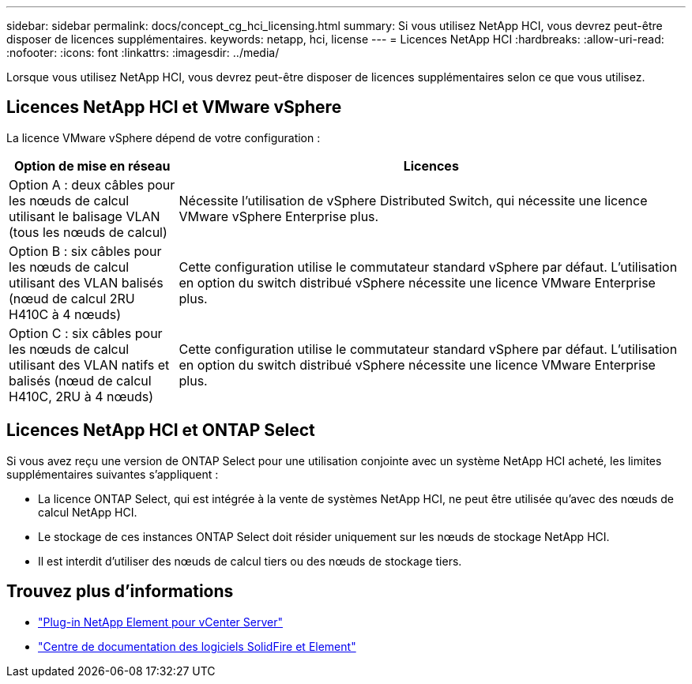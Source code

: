 ---
sidebar: sidebar 
permalink: docs/concept_cg_hci_licensing.html 
summary: Si vous utilisez NetApp HCI, vous devrez peut-être disposer de licences supplémentaires. 
keywords: netapp, hci, license 
---
= Licences NetApp HCI
:hardbreaks:
:allow-uri-read: 
:nofooter: 
:icons: font
:linkattrs: 
:imagesdir: ../media/


[role="lead"]
Lorsque vous utilisez NetApp HCI, vous devrez peut-être disposer de licences supplémentaires selon ce que vous utilisez.



== Licences NetApp HCI et VMware vSphere

La licence VMware vSphere dépend de votre configuration :

[cols="25,75"]
|===
| Option de mise en réseau | Licences 


| Option A : deux câbles pour les nœuds de calcul utilisant le balisage VLAN (tous les nœuds de calcul) | Nécessite l'utilisation de vSphere Distributed Switch, qui nécessite une licence VMware vSphere Enterprise plus. 


| Option B : six câbles pour les nœuds de calcul utilisant des VLAN balisés (nœud de calcul 2RU H410C à 4 nœuds) | Cette configuration utilise le commutateur standard vSphere par défaut. L'utilisation en option du switch distribué vSphere nécessite une licence VMware Enterprise plus. 


| Option C : six câbles pour les nœuds de calcul utilisant des VLAN natifs et balisés (nœud de calcul H410C, 2RU à 4 nœuds) | Cette configuration utilise le commutateur standard vSphere par défaut. L'utilisation en option du switch distribué vSphere nécessite une licence VMware Enterprise plus. 
|===


== Licences NetApp HCI et ONTAP Select

Si vous avez reçu une version de ONTAP Select pour une utilisation conjointe avec un système NetApp HCI acheté, les limites supplémentaires suivantes s'appliquent :

* La licence ONTAP Select, qui est intégrée à la vente de systèmes NetApp HCI, ne peut être utilisée qu'avec des nœuds de calcul NetApp HCI.
* Le stockage de ces instances ONTAP Select doit résider uniquement sur les nœuds de stockage NetApp HCI.
* Il est interdit d'utiliser des nœuds de calcul tiers ou des nœuds de stockage tiers.




== Trouvez plus d'informations

* https://docs.netapp.com/us-en/vcp/index.html["Plug-in NetApp Element pour vCenter Server"^]
* http://docs.netapp.com/sfe-122/index.jsp["Centre de documentation des logiciels SolidFire et Element"^]

